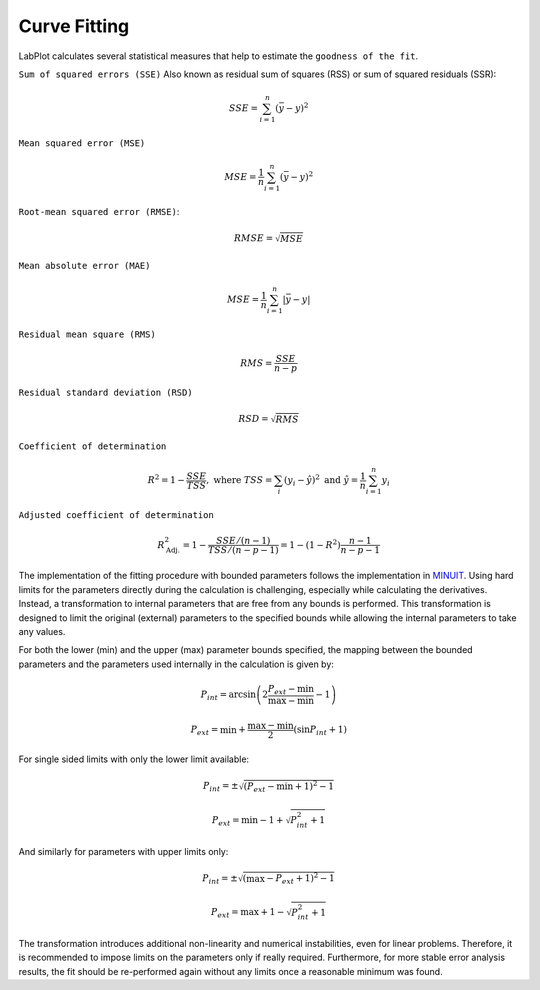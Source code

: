 .. _data_analysis_curve_fitting:

Curve Fitting
===================

LabPlot calculates several statistical measures that help to estimate the ``goodness of the fit``.


``Sum of squared errors (SSE)`` Also known as residual sum of squares (RSS) or sum of squared residuals (SSR):

.. math::
   SSE = \sum_{i=1}^n (\bar y - y)^2

``Mean squared error (MSE)``

.. math::
   MSE = \frac{1}{n} \sum_{i=1}^n (\bar y - y)^2

``Root-mean squared error (RMSE)``:

.. math::
   RMSE = \sqrt{MSE}

``Mean absolute error (MAE)``

.. math::
   MSE = \frac{1}{n} \sum_{i=1}^n |\bar y - y|

``Residual mean square (RMS)``

.. math::
   RMS = \frac{SSE}{n-p}

``Residual standard deviation (RSD)``

.. math::
   RSD = \sqrt{RMS}

``Coefficient of determination``

.. math::
   R^2 = 1 - \frac{SSE}{TSS}, \text{ where } TSS = \sum_i (y_i - \hat y)^2 \text{ and } \hat y = \frac 1n \sum_{i=1}^n y_i

``Adjusted coefficient of determination``

.. math::
   R^2_{\text{Adj.}} = 1 - \frac{SSE/(n-1)}{TSS/(n-p-1)} =  1 - (1-R^2) \frac{n-1}{n-p-1}


The implementation of the fitting procedure with bounded parameters follows the implementation in `MINUIT <https://web.archive.org/web/20220119142729/http://seal.web.cern.ch/seal/documents/minuit/mnusersguide.pdf>`_. Using hard limits for the parameters directly during the calculation is challenging, especially while calculating the derivatives. Instead, a transformation to internal parameters that are free from any bounds is performed. This transformation is designed to limit the original (external) parameters to the specified bounds while allowing the internal parameters to take any values.

For both the lower (min) and the upper (max) parameter bounds specified, the mapping between the bounded parameters and the parameters used internally in the calculation is given by:

.. math::
   P_{int} = \arcsin \left( 2\frac{P_{ext} - \min}{\max - \min} - 1 \right)

.. math::
   P_{ext} = \min + \frac{\max - \min}{2} \left( \sin P_{int} + 1 \right)

For single sided limits with only the lower limit available:

.. math::
   P_{int} = \pm \sqrt{ (P_{ext} - \min + 1)^2 - 1}

.. math::
   P_{ext} = \min - 1 + \sqrt{P_{int}^2 + 1}

And similarly for parameters with upper limits only:

.. math::
   P_{int} = \pm \sqrt{ (\max - P_{ext} + 1)^2 - 1}

.. math::
   P_{ext} = \max + 1 - \sqrt{P_{int}^2 + 1}

The transformation introduces additional non-linearity and numerical instabilities, even for linear problems. Therefore, it is recommended to impose limits on the parameters only if really required. Furthermore, for more stable error analysis results, the fit should be re-performed again without any limits once a reasonable minimum was found.
